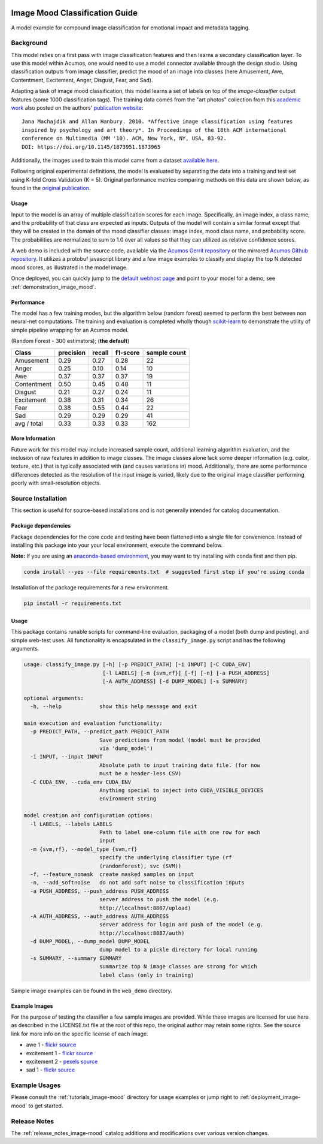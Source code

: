 .. ===============LICENSE_START=======================================================
.. Acumos CC-BY-4.0
.. ===================================================================================
.. Copyright (C) 2017-2018 AT&T Intellectual Property & Tech Mahindra. All rights reserved.
.. ===================================================================================
.. This Acumos documentation file is distributed by AT&T and Tech Mahindra
.. under the Creative Commons Attribution 4.0 International License (the "License");
.. you may not use this file except in compliance with the License.
.. You may obtain a copy of the License at
..
..      http://creativecommons.org/licenses/by/4.0
..
.. This file is distributed on an "AS IS" BASIS,
.. WITHOUT WARRANTIES OR CONDITIONS OF ANY KIND, either express or implied.
.. See the License for the specific language governing permissions and
.. limitations under the License.
.. ===============LICENSE_END=========================================================

.. _image_mood:

|Build Status|

===============================
Image Mood Classification Guide
===============================

A model example for compound image classification for emotional impact
and metadata tagging.

.. image:: catalog_example.png
    :alt: Sample image and example image mood classification scores
    :width: 200

Background
==========

This model relies on a first pass with image classification features and
then learns a secondary classification layer. To use this model within
Acumos, one would need to use a model connector available through the
design studio. Using classification outputs from image classifier,
predict the mood of an image into classes (here Amusement, Awe,
Contentment, Excitement, Anger, Disgust, Fear, and Sad).

Adapting a task of image mood classification, this model learns a set of
labels on top of the *image-classifier* output features (some 1000
classification tags). The training data comes from the "art photos"
collection from this `academic work <https://dl.acm.org/citation.cfm?id=1873965>`__ also posted on the
authors' `publication website <http://www.imageemotion.org/>`__:

::

    Jana Machajdik and Allan Hanbury. 2010. *Affective image classification using features
    inspired by psychology and art theory*. In Proceedings of the 18th ACM international
    conference on Multimedia (MM '10). ACM, New York, NY, USA, 83-92.
    DOI: https://doi.org/10.1145/1873951.1873965

Additionally, the images used to train this model came from a dataset
`available here <http://www.imageemotion.org/testImages_artphoto.zip>`__.

Following original experimental definitions, the model is evaluated by
separating the data into a training and test set using K-fold Cross
Validation (K = 5). Original performance metrics comparing methods on
this data are shown below, as found in the
`original publication <https://dl.acm.org/citation.cfm?id=1873965>`__.

.. _image_mood_usage:

Usage
-----

Input to the model is an array of multiple classification scores for
each image. Specifically, an image index, a class name, and the
probability of that class are expected as inputs. Outputs of the model
will contain a similar format except that they will be created in the
domain of the mood classifier classes: image index, mood class name, and
probability score. The probabilities are normalized to sum to 1.0 over
all values so that they can utilized as relative confidence scores.

A web demo is included with the source code, available via the
`Acumos Gerrit repository <https://gerrit.acumos.org/r/gitweb?p=image-mood-classifier.git;a=summary>`__
or the mirrored
`Acumos Github repository <https://github.com/acumos/image-mood-classifier>`__. It
utilizes a protobuf javascript library and a few image examples to
classify and display the top N detected mood scores, as illustrated in
the model image.

Once deployed, you can quickly jump to the
`default webhost page <http://htmlpreview.github.io/?https://github.com/acumos/image-mood-classifier/blob/master/web_demo/image-mood-classes.html>`__
and point to your model for a demo; see :ref:`demonstration_image_mood`.


Performance
-----------

The model has a few training modes, but the algorithm below (random
forest) seemed to perform the best between non neural-net computations.
The training and evaluation is completed wholly though
`scikit-learn <http://scikit-learn.org/>`__ to demonstrate the utility
of simple pipeline wrapping for an Acumos model.

(Random Forest - 300 estimators); (**the default**)

+--------------+-----------+--------+----------+--------------+
| Class        | precision | recall | f1-score | sample count |
+==============+===========+========+==========+==============+
| Amusement    | 0.29      | 0.27   | 0.28     | 22           |
+--------------+-----------+--------+----------+--------------+
| Anger        | 0.25      | 0.10   | 0.14     | 10           |
+--------------+-----------+--------+----------+--------------+
| Awe          | 0.37      | 0.37   | 0.37     | 19           |
+--------------+-----------+--------+----------+--------------+
| Contentment  | 0.50      | 0.45   | 0.48     | 11           |
+--------------+-----------+--------+----------+--------------+
| Disgust      | 0.21      | 0.27   | 0.24     | 11           |
+--------------+-----------+--------+----------+--------------+
| Excitement   | 0.38      | 0.31   | 0.34     | 26           |
+--------------+-----------+--------+----------+--------------+
| Fear         | 0.38      | 0.55   | 0.44     | 22           |
+--------------+-----------+--------+----------+--------------+
| Sad          | 0.29      | 0.29   | 0.29     | 41           |
+--------------+-----------+--------+----------+--------------+
| avg / total  | 0.33      | 0.33   | 0.33     | 162          |
+--------------+-----------+--------+----------+--------------+


More Information
----------------

Future work for this model may include increased sample count,
additional learning algorithm evaluation, and the inclusion of raw
features in addition to image classes. The image classes alone lack some
deeper information (e.g. color, texture, etc.) that is typically
associated with (and causes variations in) mood. Additionally, there are
some performance differences detected as the resolution of the input
image is varied, likely due to the original image classifier performing
poorly with small-resolution objects.

Source Installation
===================

This section is useful for source-based installations and is not
generally intended for catalog documentation.

Package dependencies
--------------------

Package dependencies for the core code and testing have been flattened
into a single file for convenience. Instead of installing this package
into your your local environment, execute the command below.

**Note:** If you are using an `anaconda-based environment <https://anaconda.org>`__,
you may want to try installing with conda first and then pip.

.. code:: bash

    conda install --yes --file requirements.txt  # suggested first step if you're using conda

Installation of the package requirements for a new environment.

.. code:: bash

    pip install -r requirements.txt

Usage
-----

This package contains runable scripts for command-line evaluation,
packaging of a model (both dump and posting), and simple web-test uses.
All functionality is encapsulated in the ``classify_image.py`` script
and has the following arguments.

.. code:: bash

    usage: classify_image.py [-h] [-p PREDICT_PATH] [-i INPUT] [-C CUDA_ENV]
                             [-l LABELS] [-m {svm,rf}] [-f] [-n] [-a PUSH_ADDRESS]
                             [-A AUTH_ADDRESS] [-d DUMP_MODEL] [-s SUMMARY]

    optional arguments:
      -h, --help            show this help message and exit

    main execution and evaluation functionality:
      -p PREDICT_PATH, --predict_path PREDICT_PATH
                            Save predictions from model (model must be provided
                            via 'dump_model')
      -i INPUT, --input INPUT
                            Absolute path to input training data file. (for now
                            must be a header-less CSV)
      -C CUDA_ENV, --cuda_env CUDA_ENV
                            Anything special to inject into CUDA_VISIBLE_DEVICES
                            environment string

    model creation and configuration options:
      -l LABELS, --labels LABELS
                            Path to label one-column file with one row for each
                            input
      -m {svm,rf}, --model_type {svm,rf}
                            specify the underlying classifier type (rf
                            (randomforest), svc (SVM))
      -f, --feature_nomask  create masked samples on input
      -n, --add_softnoise   do not add soft noise to classification inputs
      -a PUSH_ADDRESS, --push_address PUSH_ADDRESS
                            server address to push the model (e.g.
                            http://localhost:8887/upload)
      -A AUTH_ADDRESS, --auth_address AUTH_ADDRESS
                            server address for login and push of the model (e.g.
                            http://localhost:8887/auth)
      -d DUMP_MODEL, --dump_model DUMP_MODEL
                            dump model to a pickle directory for local running
      -s SUMMARY, --summary SUMMARY
                            summarize top N image classes are strong for which
                            label class (only in training)

Sample image examples can be found in the
``web_demo`` directory.

Example Images
--------------

For the purpose of testing the classifier a few sample images are
provided. While these images are licensed for use here as described in
the LICENSE.txt file at the root of this repo, the original author may
retain some rights. See the source link for more info on the specific
license of each image.

-  awe 1 - `flickr source <https://flic.kr/p/RLzkvA>`__
-  excitement 1 - `flickr source <https://flic.kr/p/fN8y4d>`__
-  excitement 2 - `pexels source <https://www.pexels.com/photo/red-green-hot-air-balloon-during-daytime-51377/>`__
-  sad 1 - `flickr source <https://flic.kr/p/8Kmqib>`__

Example Usages
==============

Please consult the :ref:`tutorials_image-mood` directory for usage
examples or jump right to :ref:`deployment_image-mood`
to get started.

Release Notes
=============

The :ref:`release_notes_image-mood` catalog additions and
modifications over various version changes.

.. |Build Status| image:: https://jenkins.acumos.org/buildStatus/icon?job=image-classification-tox-verify-master
   :target: https://jenkins.acumos.org/job/image-classification-tox-verify-master/